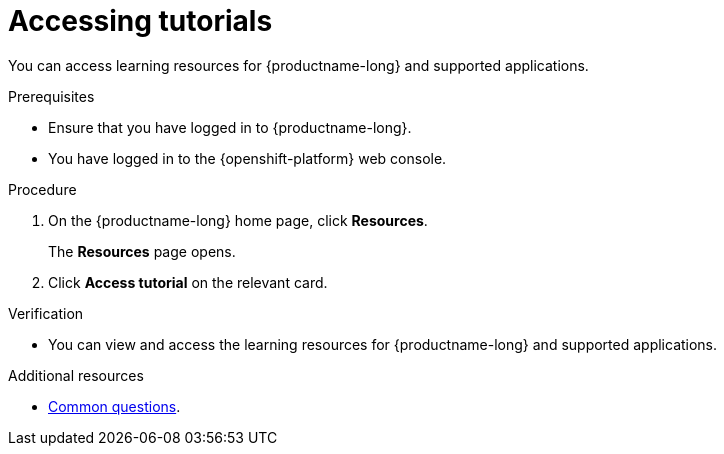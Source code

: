 :_module-type: PROCEDURE

[id='accessing-tutorials_{context}']
= Accessing tutorials

[role='_abstract']
You can access learning resources for {productname-long} and supported applications.

.Prerequisites
* Ensure that you have logged in to {productname-long}.
* You have logged in to the {openshift-platform} web console.

.Procedure
. On the {productname-long} home page, click *Resources*.
+
The *Resources* page opens.
. Click *Access tutorial* on the relevant card.

.Verification
* You can view and access the learning resources for {productname-long} and supported applications.

ifndef::upstream[]
[role='_additional-resources']
.Additional resources
* link:{rhodsdocshome}{default-format-url}/getting_started_with_{url-productname-long}/common-questions_get-started[Common questions].
endif::[]
